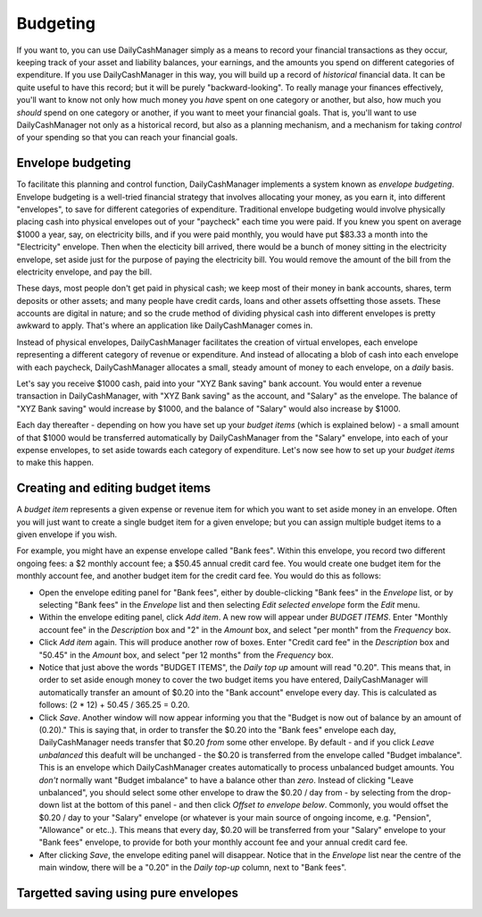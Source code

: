 Budgeting
=========

If you want to, you can use DailyCashManager simply as a means to record
your financial transactions as they occur, keeping track of your asset and
liability balances, your earnings, and the amounts you spend on different
categories of expenditure. If you use DailyCashManager in this way, you will
build up a record of *historical* financial data. It can be quite useful to
have this record; but it will be purely "backward-looking". To really
manage your finances effectively, you'll want to know not only how much
money you *have* spent on one category or another, but also, how much you
*should* spend on one category or another, if you want to meet your
financial goals. That is, you'll want to use DailyCashManager not only as a
historical record, but also as a planning mechanism, and a mechanism for taking
*control* of your spending so that you can reach your financial goals.

Envelope budgeting
------------------

To facilitate this planning and control function, DailyCashManager
implements a system known as *envelope budgeting*. Envelope budgeting is a
well-tried financial strategy that involves allocating your money, as you earn
it, into different "envelopes", to save for different categories of expenditure.
Traditional envelope budgeting would involve physically placing cash into
physical envelopes out of your "paycheck" each time you were paid. If you knew
you spent on average $1000 a year, say, on electricity bills, and if you were
paid monthly, you would have put $83.33 a month into the "Electricity" envelope.
Then when the electicity bill arrived, there would be a bunch of money sitting
in the electricity envelope, set aside just for the purpose of paying the
electricity bill. You would remove the amount of the bill from the electricity
envelope, and pay the bill.

These days, most people don't get paid in physical cash; we keep most of
their money in bank accounts, shares, term deposits or other assets; and many
people have credit cards, loans and other assets offsetting those assets. These
accounts are digital in nature; and so the crude method of dividing physical
cash into different envelopes is pretty awkward to apply. That's where an
application like DailyCashManager comes in.

Instead of physical envelopes, DailyCashManager facilitates the creation of
virtual envelopes, each envelope representing a different category of revenue
or expenditure. And instead of allocating a blob of cash into each envelope
with each paycheck, DailyCashManager allocates a small, steady amount of
money to each envelope, on a *daily* basis.

Let's say you receive $1000 cash, paid into your "XYZ Bank saving" bank account.
You would enter a revenue transaction in DailyCashManager, with "XYZ Bank
saving" as the account, and "Salary" as the envelope. The balance of "XYZ Bank
saving" would increase by $1000, and the balance of "Salary" would also increase
by $1000.

Each day thereafter - depending on how you have set up your *budget items*
(which is explained below) - a small amount of that $1000 would be transferred
automatically by DailyCashManager from the "Salary" envelope, into each of your
expense envelopes, to set aside towards each category of expenditure. Let's now
see how to set up your *budget items* to make this happen.

Creating and editing budget items
---------------------------------

A *budget item* represents a given expense or revenue item for which you want
to set aside money in an envelope. Often you will just want to create a single
budget item for a given envelope; but you can assign multiple budget items to
a given envelope if you wish.

For example, you might have an expense envelope called "Bank fees". Within this
envelope, you record two different ongoing fees: a $2 monthly account fee; a
$50.45 annual credit card fee. You would create one budget item for the
monthly account fee, and another budget item for the credit card fee. You would
do this as follows:

- Open the envelope editing panel for "Bank fees", either by double-clicking
  "Bank fees" in the *Envelope* list, or by selecting "Bank fees" in the
  *Envelope* list and then selecting *Edit selected envelope* form the *Edit*
  menu.
- Within the envelope editing panel, click *Add item*. A new row will appear
  under *BUDGET ITEMS*. Enter "Monthly account fee" in the *Description* box
  and "2" in the *Amount* box, and select "per month" from the
  *Frequency* box.
- Click *Add item* again. This will produce another row of boxes. Enter
  "Credit card fee" in the *Description* box and "50.45" in the *Amount* box,
  and select "per 12 months" from the *Frequency* box.
- Notice that just above the words "BUDGET ITEMS", the *Daily top up* amount
  will read "0.20". This means that, in order to set aside enough money to cover
  the two budget items you have entered, DailyCashManager will automatically
  transfer an amount of $0.20 into the "Bank account" envelope every day. This
  is calculated as follows: (2 * 12) + 50.45 / 365.25 = 0.20.
- Click *Save*. Another window will now appear informing you that the
  "Budget is now out of balance by an amount of (0.20)." This is saying that,
  in order to transfer the $0.20 into the "Bank fees" envelope each day,
  DailyCashManager needs transfer that $0.20 *from* some other envelope.
  By default - and if you click *Leave unbalanced* this deafult will be
  unchanged - the $0.20 is transferred from the envelope called "Budget
  imbalance". This is an envelope which DailyCashManager creates automatically
  to process unbalanced budget amounts. You *don't* normally want "Budget
  imbalance" to have a balance other than *zero*. Instead of
  clicking "Leave unbalanced", you should select some other envelope to draw
  the $0.20 / day from - by selecting from the drop-down list at the bottom
  of this panel - and then click *Offset to envelope below*. Commonly, you
  would offset the $0.20 / day to your "Salary" envelope (or whatever is your
  main source of ongoing income, e.g. "Pension", "Allowance" or etc..). This
  means that every day, $0.20 will be transferred from your "Salary"
  envelope to your "Bank fees" envelope, to provide for both your monthly
  account fee and your annual credit card fee.
- After clicking *Save*, the envelope editing panel will disappear. Notice
  that in the *Envelope* list near the centre of the main window, there will
  be a "0.20" in the *Daily top-up* column, next to "Bank fees".

Targetted saving using pure envelopes
-------------------------------------
